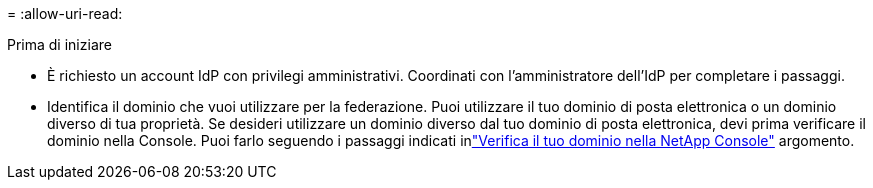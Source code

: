 = 
:allow-uri-read: 


.Prima di iniziare
* È richiesto un account IdP con privilegi amministrativi.  Coordinati con l'amministratore dell'IdP per completare i passaggi.
* Identifica il dominio che vuoi utilizzare per la federazione.  Puoi utilizzare il tuo dominio di posta elettronica o un dominio diverso di tua proprietà.  Se desideri utilizzare un dominio diverso dal tuo dominio di posta elettronica, devi prima verificare il dominio nella Console.  Puoi farlo seguendo i passaggi indicati inlink:task-federation-verify-domain.html["Verifica il tuo dominio nella NetApp Console"] argomento.

